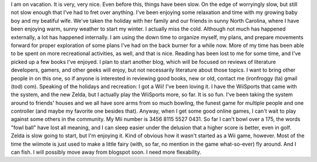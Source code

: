 I am on vacation. It is very, very nice.
Even before this, things have been slow. On the edge of worryingly slow,
but still not slow enough that I've had to fret over anything. I've been
enjoying some relaxation and time with my growing baby boy and my
beatiful wife.
We've taken the holiday with her family and our friends in sunny North
Carolina, where I have been enjoying warm, sunny weather to start my
winter. I actually miss the cold.
Although not much has happened externally, a lot has happened
internally. I am using the down time to organize myself, my plans, and
prepare movements forward for proper exploration of some plans I've had
on the back burner for a while now.
More of my time has been able to be spent on more recreational
activities, as well, and that is nice. Reading has been lost to me for
some time, and I've picked up a few books I've enjoyed. I plan to start
another blog, which will be focused on reviews of literature developers,
gamers, and other geeks will enjoy, but not necessarily literature about
those topics. I want to bring other people in on this one, so if anyone
is interested in reviewing good books, new or old, contact me
(ironfroggy (ta) gmail (tod) com).
Speaking of the holidays and recreation: I got a Wii! I've been loving
it. I have the WiiSports that came with the system, and the new Zelda,
but I actually play the WiiSports more, so far. It is so fun. I've been
taking the system around to friends' houses and we all have sore arms
from so much bowling, the funest game for multiple people and one
controller (and maybe my favorite one besides that). Anyway, when I get
some good online games, I can't wait to play against some others in the
community.
My Mii number is 3456 8115 5527 0431.
So far I can't bowl over a 175, the words "fowl ball" have lost all
meaning, and I can sleep easier under the delusion that a higher score
is better, even in golf. Zelda is slow going to start, but I'm enjoying
it. Kind of obvious how it wasn't started as a Wii game, however. Most
of the time the wiimote is just used to make a little fairy (with, so
far, no mention in the game what-so-ever) fly around. And I can fish.
I will possibly move away from blogspot soon. I need more flexability.
